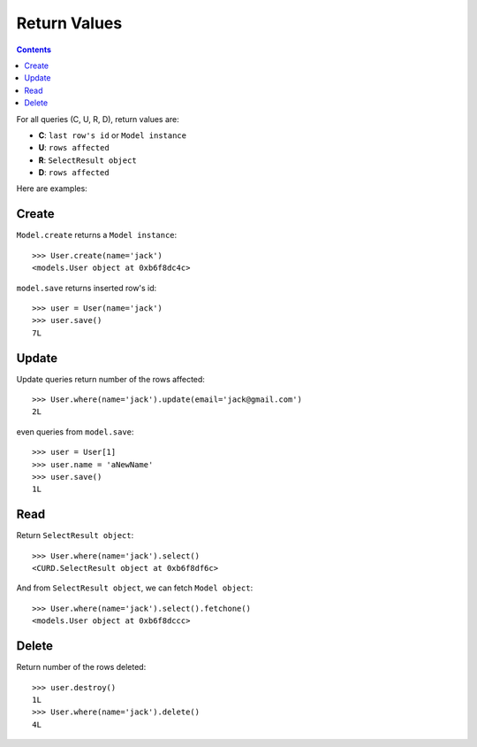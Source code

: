 .. _returns:

Return Values
=============

.. Contents::

For all queries (C, U, R, D), return values are:

- **C**:  ``last row's id`` or ``Model instance``

- **U**:  ``rows affected``

- **R**: ``SelectResult object``

- **D**:  ``rows affected``

Here are examples:

Create
-------

``Model.create`` returns a ``Model instance``::

    >>> User.create(name='jack')
    <models.User object at 0xb6f8dc4c>

``model.save`` returns inserted row's id::


    >>> user = User(name='jack')
    >>> user.save()
    7L

Update
-------

Update queries return number of the rows affected::


    >>> User.where(name='jack').update(email='jack@gmail.com')
    2L

even queries from ``model.save``::

    >>> user = User[1]
    >>> user.name = 'aNewName'
    >>> user.save()
    1L

Read
----

Return ``SelectResult object``::

    >>> User.where(name='jack').select()
    <CURD.SelectResult object at 0xb6f8df6c>

And from ``SelectResult object``, we can fetch ``Model object``::

    >>> User.where(name='jack').select().fetchone()
    <models.User object at 0xb6f8dccc>


Delete
------

Return number of the rows deleted::

    
    >>> user.destroy()
    1L
    >>> User.where(name='jack').delete()
    4L
